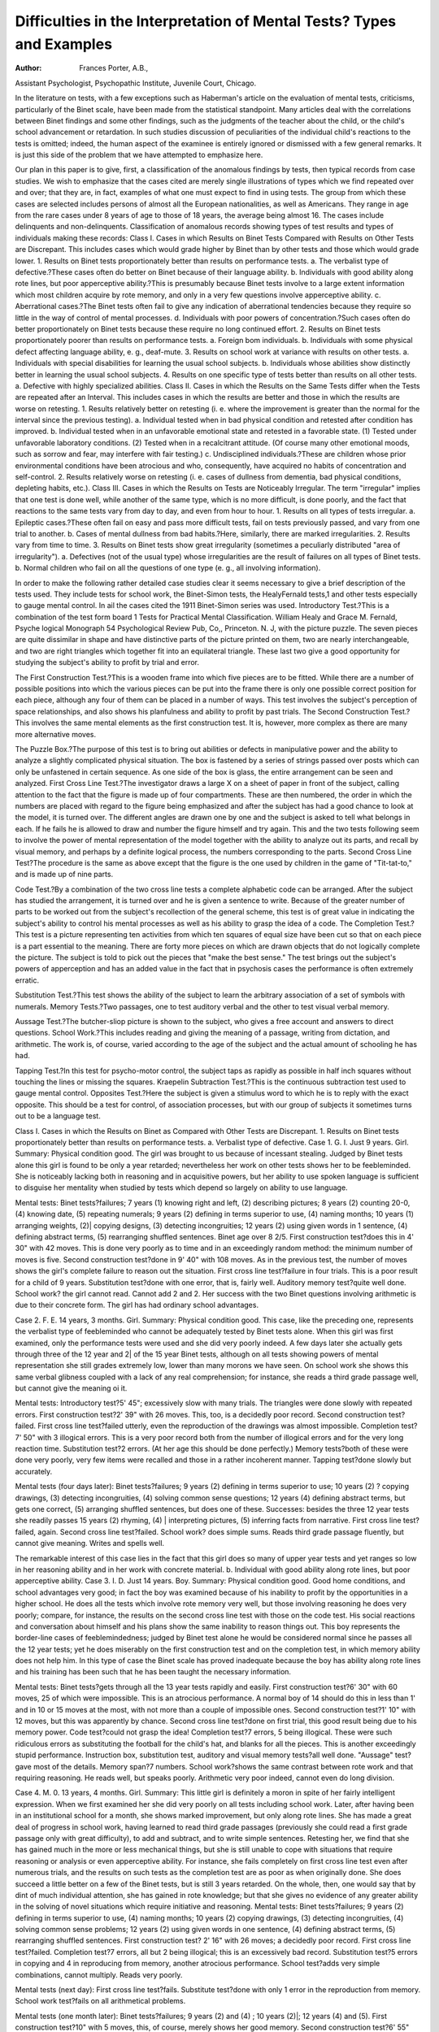 Difficulties in the Interpretation of Mental Tests? Types and Examples
=======================================================================

:Author:  Frances Porter, A.B.,
Assistant Psychologist, Psychopathic Institute, Juvenile Court,
Chicago.

In the literature on tests, with a few exceptions such as
Haberman's article on the evaluation of mental tests, criticisms,
particularly of the Binet scale, have been made from the statistical
standpoint. Many articles deal with the correlations between
Binet findings and some other findings, such as the judgments of
the teacher about the child, or the child's school advancement or
retardation. In such studies discussion of peculiarities of the individual child's reactions to the tests is omitted; indeed, the human
aspect of the examinee is entirely ignored or dismissed with a few
general remarks. It is just this side of the problem that we have
attempted to emphasize here.

Our plan in this paper is to give, first, a classification of the
anomalous findings by tests, then typical records from case studies.
We wish to emphasize that the cases cited are merely single illustrations of types which we find repeated over and over; that they
are, in fact, examples of what one must expect to find in using tests.
The group from which these cases are selected includes persons of
almost all the European nationalities, as well as Americans. They
range in age from the rare cases under 8 years of age to those of
18 years, the average being almost 16. The cases include delinquents and non-delinquents.
Classification of anomalous records showing types of test results
and types of individuals making these records:
Class I. Cases in which Results on Binet Tests Compared
with Results on Other Tests are Discrepant.
This includes cases which would grade higher by Binet than by
other tests and those which would grade lower.
1. Results on Binet tests proportionately better than results on
performance tests.
a. The verbalist type of defective.?These cases often do better
on Binet because of their language ability.
b. Individuals with good ability along rote lines, but poor
apperceptive ability.?This is presumably because Binet
tests involve to a large extent information which most
children acquire by rote memory, and only in a very
few questions involve apperceptive ability.
c. Aberrational cases.?The Binet tests often fail to give any
indication of aberrational tendencies because they
require so little in the way of control of mental processes.
d. Individuals with poor powers of concentration.?Such cases
often do better proportionately on Binet tests because
these require no long continued effort.
2. Results on Binet tests proportionately poorer than results on
performance tests.
a. Foreign bom individuals.
b. Individuals with some physical defect affecting language
ability, e. g., deaf-mute.
3. Results on school work at variance with results on other
tests.
a. Individuals with special disabilities for learning the usual
school subjects.
b. Individuals whose abilities show distinctly better in learning
the usual school subjects.
4. Results on one specific type of tests better than results on
all other tests.
a. Defective with highly specialized abilities.
Class II. Cases in which the Results on the Same
Tests differ when the Tests are repeated after
an Interval.
This includes cases in which the results are better and those in
which the results are worse on retesting.
1. Results relatively better on retesting (i. e. where the improvement is greater than the normal for the interval since the
previous testing).
a. Individual tested when in bad physical condition and retested
after condition has improved.
b. Individual tested when in an unfavorable emotional state
and retested in a favorable state.
(1) Tested under unfavorable laboratory conditions.
(2) Tested when in a recalcitrant attitude. (Of course
many other emotional moods, such as sorrow and
fear, may interfere with fair testing.)
c. Undisciplined individuals.?These are children whose prior
environmental conditions have been atrocious and who,
consequently, have acquired no habits of concentration
and self-control.
2. Results relatively worse on retesting (i. e. cases of dullness
from dementia, bad physical conditions, depleting habits,
etc.).
Class III. Cases in which the Results on Tests are
Noticeably Irregular.
The term "irregular" implies that one test is done well,
while another of the same type, which is no more difficult, is done
poorly, and the fact that reactions to the same tests vary from day
to day, and even from hour to hour.
1. Results on all types of tests irregular.
a. Epileptic cases.?These often fail on easy and pass more
difficult tests, fail on tests previously passed, and vary
from one trial to another.
b. Cases of mental dullness from bad habits.?Here, similarly,
there are marked irregularities.
2. Results vary from time to time.
3. Results on Binet tests show great irregularity (sometimes a
peculiarly distributed "area of irregularity").
a. Defectives (not of the usual type) whose irregularities are
the result of failures on all types of Binet tests.
b. Normal children who fail on all the questions of one type
(e. g., all involving information).

In order to make the following rather detailed case studies clear
it seems necessary to give a brief description of the tests used. They
include tests for school work, the Binet-Simon tests, the HealyFernald tests,1 and other tests especially to gauge mental control.
In ail the cases cited the 1911 Binet-Simon series was used.
Introductory Test.?This is a combination of the test form board
1 Tests for Practical Mental Classification. William Healy and Grace M. Fernald, Psyche
logical Monograph 54 Psychological Review Pub, Co,, Princeton. N. J,
with the picture puzzle. The seven pieces are quite dissimilar in
shape and have distinctive parts of the picture printed on them, two
are nearly interchangeable, and two are right triangles which
together fit into an equilateral triangle. These last two give a good
opportunity for studying the subject's ability to profit by trial and
error.

The First Construction Test.?This is a wooden frame into which
five pieces are to be fitted. While there are a number of possible
positions into which the various pieces can be put into the frame
there is only one possible correct position for each piece, although
any four of them can be placed in a number of ways. This test
involves the subject's perception of space relationships, and also
shows his planfulness and ability to profit by past trials.
The Second Construction Test.?This involves the same mental
elements as the first construction test. It is, however, more complex
as there are many more alternative moves.

The Puzzle Box.?The purpose of this test is to bring out abilities or defects in manipulative power and the ability to analyze a
slightly complicated physical situation. The box is fastened by a
series of strings passed over posts which can only be unfastened in
certain sequence. As one side of the box is glass, the entire arrangement can be seen and analyzed.
First Cross Line Test.?The investigator draws a large X on a
sheet of paper in front of the subject, calling attention to the fact
that the figure is made up of four compartments. These are then
numbered, the order in which the numbers are placed with regard
to the figure being emphasized and after the subject has had a good
chance to look at the model, it is turned over. The different angles
are drawn one by one and the subject is asked to tell what belongs
in each. If he fails he is allowed to draw and number the figure
himself and try again. This and the two tests following seem to
involve the power of mental representation of the model together
with the ability to analyze out its parts, and recall by visual memory,
and perhaps by a definite logical process, the numbers corresponding to the parts.
Second Cross Line Test?The procedure is the same as above
except that the figure is the one used by children in the game of
"Tit-tat-to," and is made up of nine parts.

Code Test.?By a combination of the two cross line tests a complete alphabetic code can be arranged. After the subject has studied
the arrangement, it is turned over and he is given a sentence to
write. Because of the greater number of parts to be worked out
from the subject's recollection of the general scheme, this test is of
great value in indicating the subject's ability to control his mental
processes as well as his ability to grasp the idea of a code.
The Completion Test.?This test is a picture representing ten
activities from which ten squares of equal size have been cut so that
on each piece is a part essential to the meaning. There are forty
more pieces on which are drawn objects that do not logically complete the picture. The subject is told to pick out the pieces that
"make the best sense." The test brings out the subject's powers of
apperception and has an added value in the fact that in psychosis
cases the performance is often extremely erratic.

Substitution Test.?This test shows the ability of the subject to
learn the arbitrary association of a set of symbols with numerals.
Memory Tests.?Two passages, one to test auditory verbal and
the other to test visual verbal memory.

Aussage Test.?The butcher-sliop picture is shown to the subject, who gives a free account and answers to direct questions.
School Work.?This includes reading and giving the meaning of
a passage, writing from dictation, and arithmetic. The work is, of
course, varied according to the age of the subject and the actual
amount of schooling he has had.

Tapping Test.?In this test for psycho-motor control, the subject taps as rapidly as possible in half inch squares without touching the lines or missing the squares.
Kraepelin Subtraction Test.?This is the continuous subtraction test used to gauge mental control.
Opposites Test.?Here the subject is given a stimulus word to
which he is to reply with the exact opposite. This should be a test
for control, of association processes, but with our group of subjects it
sometimes turns out to be a language test.

Class I. Cases in which the Results on Binet as
Compared with Other Tests are Discrepant.
1. Results on Binet tests proportionately better than results
on performance tests.
a. Verbalist type of defective.
Case 1. G. I. Just 9 years. Girl. Summary: Physical
condition good. The girl was brought to us because of incessant
stealing. Judged by Binet tests alone this girl is found to be only a
year retarded; nevertheless her work on other tests shows her to be
feebleminded. She is noticeably lacking both in reasoning and in
acquisitive powers, but her ability to use spoken language is sufficient
to disguise her mentality when studied by tests which depend so
largely on ability to use language.

Mental tests: Binet tests?failures; 7 years (1) knowing right
and left, (2) describing pictures; 8 years (2) counting 20-0, (4) knowing date, (5) repeating numerals; 9 years (2) defining in terms
superior to use, (4) naming months; 10 years (1) arranging weights,
(2)| copying designs, (3) detecting incongruities; 12 years (2) using
given words in 1 sentence, (4) defining abstract terms, (5) rearranging shuffled sentences. Binet age over 8 2/5. First construction
test?does this in 4' 30" with 42 moves. This is done very poorly
as to time and in an exceedingly random method: the minimum
number of moves is five. Second construction test?done in 9' 40"
with 108 moves. As in the previous test, the number of moves
shows the girl's complete failure to reason out the situation. First
cross line test?failure in four trials. This is a poor result for a
child of 9 years. Substitution test?done with one error, that is,
fairly well. Auditory memory test?quite well done. School work?
the girl cannot read. Cannot add 2 and 2. Her success with the
two Binet questions involving arithmetic is due to their concrete
form. The girl has had ordinary school advantages.

Case 2. F. E. 14 years, 3 months. Girl. Summary: Physical condition good. This case, like the preceding one, represents
the verbalist type of feebleminded who cannot be adequately tested
by Binet tests alone. When this girl was first examined, only the
performance tests were used and she did very poorly indeed. A few
days later she actually gets through three of the 12 year and 2| of
the 15 year Binet tests, although on all tests showing powers of
mental representation she still grades extremely low, lower than
many morons we have seen. On school work she shows this same
verbal glibness coupled with a lack of any real comprehension; for
instance, she reads a third grade passage well, but cannot give the
meaning oi it.

Mental tests: Introductory test?5' 45"; excessively slow with
many trials. The triangles were done slowly with repeated errors.
First construction test?2' 39" with 26 moves. This, too, is a decidedly
poor record. Second construction test?failed. First cross line
test?failed utterly, even the reproduction of the drawings was
almost impossible. Completion test?7' 50" with 3 illogical errors.
This is a very poor record both from the number of illogical errors
and for the very long reaction time. Substitution test?2 errors.
(At her age this should be done perfectly.) Memory tests?both
of these were done very poorly, very few items were recalled and
those in a rather incoherent manner. Tapping test?done slowly but
accurately.

Mental tests (four days later): Binet tests?failures; 9 years
(2) defining in terms superior to use; 10 years (2) ? copying drawings, (3) detecting incongruities, (4) solving common sense questions;
12 years (4) defining abstract terms, but gets one correct, (5) arranging shuffled sentences, but does one of these. Successes: besides the
three 12 year tests she readily passes 15 years (2) rhyming, (4) |
interpreting pictures, (5) inferring facts from narrative. First cross
line test?failed, again. Second cross line test?failed. School work?
does simple sums. Reads third grade passage fluently, but cannot
give meaning. Writes and spells well.

The remarkable interest of this case lies in the fact that this
girl does so many of upper year tests and yet ranges so low in her
reasoning ability and in her work with concrete material.
b. Individual with good ability along rote lines, but poor apperceptive ability.
Case 3. I. D. Just 14 years. Boy. Summary: Physical
condition good. Good home conditions, and school advantages
very good; in fact the boy was examined because of his inability to
profit by the opportunities in a higher school. He does all the tests
which involve rote memory very well, but those involving reasoning
he does very poorly; compare, for instance, the results on the second
cross line test with those on the code test. His social reactions and
conversation about himself and his plans show the same inability
to reason things out. This boy represents the border-line cases of
feeblemindedness; judged by Binet test alone he would be considered
normal since he passes all the 12 year tests; yet he does miserably
on the first construction test and on the completion test, in which
memory ability does not help him. In this type of case the Binet
scale has proved inadequate because the boy has ability along rote
lines and his training has been such that he has been taught the
necessary information.

Mental tests: Binet tests?gets through all the 13 year tests
rapidly and easily. First construction test?6' 30" with 60 moves,
25 of which were impossible. This is an atrocious performance.
A normal boy of 14 should do this in less than 1' and in 10 or 15
moves at the most, with not more than a couple of impossible ones.
Second construction test?1' 10" with 12 moves, but this was apparently by chance. Second cross line test?done on first trial, this
good result being due to his memory power. Code test?could not
grasp the idea! Completion test?7 errors, 5 being illogical. These
were such ridiculous errors as substituting the football for the child's
hat, and blanks for all the pieces. This is another exceedingly
stupid performance. Instruction box, substitution test, auditory and
visual memory tests?all well done. "Aussage" test?gave most of
the details. Memory span?7 numbers. School work?shows the
same contrast between rote work and that requiring reasoning. He
reads well, but speaks poorly. Arithmetic very poor indeed, cannot
even do long division.

Case 4. M. 0. 13 years, 4 months. Girl. Summary: This
little girl is definitely a moron in spite of her fairly intelligent expression. When we first examined her she did very poorly on all tests
including school work. Later, after having been in an institutional
school for a month, she shows marked improvement, but only along
rote lines. She has made a great deal of progress in school work,
having learned to read third grade passages (previously she could
read a first grade passage only with great difficulty), to add and
subtract, and to write simple sentences. Retesting her, we find that
she has gained much in the more or less mechanical things, but she is
still unable to cope with situations that require reasoning or analysis
or even apperceptive ability. For instance, she fails completely on
first cross line test even after numerous trials, and the results on
such tests as the completion test are as poor as when originally done.
She does succeed a little better on a few of the Binet tests, but is
still 3 years retarded. On the whole, then, one would say that by
dint of much individual attention, she has gained in rote knowledge;
but that she gives no evidence of any greater ability in the solving
of novel situations which require initiative and reasoning.
Mental tests: Binet tests?failures; 9 years (2) defining in terms
superior to use, (4) naming months; 10 years (2) copying drawings,
(3) detecting incongruities, (4) solving common sense problems;
12 years (2) using given words in one sentence, (4) defining abstract
terms, (5) rearranging shuffled sentences. First construction test?
2' 16" with 26 moves; a decidedly poor record. First cross line
test?failed. Completion test?7 errors, all but 2 being illogical;
this is an excessively bad record. Substitution test?5 errors in
copying and 4 in reproducing from memory, another atrocious
performance. School test?adds very simple combinations, cannot
multiply. Reads very poorly.

Mental tests (next day): First cross line test?fails. Substitute test?done with only 1 error in the reproduction from memory.
School work test?fails on all arithmetical problems.

Mental tests (one month later): Binet tests?failures; 9 years
(2) and (4) ; 10 years (2)|; 12 years (4) and (5). First construction
test?10" with 5 moves, this, of course, merely shows her good memory. Second construction test?6' 55" with 44 moves. This is done
slowly and in a random manner. First cross line test?failed. Completion test?9 errors, 6 illogical; an incredibly stupid performance.
School work?adds and subtracts correctly and can "prove" her
results. Has learned to do simple problems in multiplication.
Writing and spelling unexpectedly good. Reads third grade passage easily.

c. Aberrational cases.

Case 5. W. D. 13 years, 6 months. Boy. Summary: No
significant physical findings. The boy has been behaving strangely
at home and his manner and conversation during the tests were
most erratic. Though he seemed quite willing to do the work,
he giggled in an uncontrolled manner and frequently broke off to
tell us most passionately and bitterly how everyone hates him,
especially his mother. Later we found that he had just written her
a letter saying, "The sight of you would be heaven to me." This
boy does all the 12 year Binet tests quite normally, but his work
on other tests is very variable?typical of his aberrational tendencies.
He fails on a test at one time and half an hour later does it very
well. He fails on everything involving mental control and his
elaborate fantastic explanations of his errors on the completion test
are those we frequently get from psychosis cases. The feebleminded individual either fails to give any explanation or gives a
very simple one which often does not take into account the pieces
he has put in. It is evident to the examiner that the boy's failure
on the first cross line test was due to his inability to control his
mental processes sufficiently to recall all the parts correctly. In
contrast to this, note how I. D., the border-line feebleminded case
just cited, was able because of his good rote memory to do the second
cross line test, but showed his poor reasoning ability by failing to
grasp the idea of the code test. The only Binet test which might
have showed up W. D's abnormality?the 60 word free association
test?was done normally, so that on the basis of Binet tests alone
this boy passes as normal, although it is plain from the other tests
that he is not. He was diagnosed as an aberrational case, possibly
dementia praecox.

Mental tests: Binet tests?does all the 12 year tests very well
and all the 10 year tests except (2) the drawings. First construction
test?failed in 5'. Half an hour later he does this very well in 14"
with 8 moves. Second construction test?makes 63 moves in 8' 21",
then says, "I surrender." This also was done later in 15" with 18
moves. First cross line test?done on fourth trial, showing the boy's
lack of mental control. Second cross line test?failed badly on fourth
trial. Completion test?makes 7 illogical errors, and even this very
poor result was obtained after many moves. His explanations are
also erratic. He substitutes the crying baby for the fighting chicken
and tells us that "the other chicken is doing what the baby is," that,
"the girl is showing the cat an empty cage to make it wild hunting
the bird"?an explanation involving two unrelated groups. Auditory and visual verbal memory tests?done very poorly. School work
?arithmetic poor.

(Three weeks later.) Second cross line test?still fails on fourth
trial. Completion test?6 illogical errors. When urged to correct
them changes two pieces which had been correct and insists, "there's
nothing wrong now."

(Next day.) Seco?id cross line test?still fails. Kraepelin test?
done fairly quickly with 4 errors in subtraction by sevens. Opposites
test?done fairly promptly with 2 errors. Tapping test?taps 70
squares with 0 error and 75 with 1 error, but when urged to speed
up makes an excessive number of errors.

Case 6. G. I. 16 years 7 months. Girl. Summary: This
girl is in rather poor general physical condition, and has very defective vision. Heredity is atrocious, the mother is insane and the
father is a drunkard. At present she is regarded by her teachers
as "peculiar." We felt unable to make an exact diagnosis of her
mentality without her being tried out under better conditions.
Certainly her mental processes are very erratic. One cannot doubt
that she is at least on the border line of a psychosis. The Binet
tests, however, give no indication of this instability, for there she
does well, not only on the 12 but also on the 15 year tests. On the
other hand she fails utterly on the Kraepelin test, even on the
subtraction by fours. This same lack of power of sustained attention is shown in ordinary arithmetic, where in multiplying by eight,
numerous errors are made in carrying. She multiplies each digit
correctly when working orally, but the final result is entirely
wrong.

Mental tests: First construction test?13" with 5 moves, a very
good record. Second construction test?7' 41" with 42 moves, a
decidedly poor and slow performance. First cross line test?done
on second trial. Second cross line test?failed. Completion test?
6 errors, 4 illogical, a typically erratic performance. Substitution
test?2 errors in copying, 6 in reproducing from memory, a significantly bad result. School work?fails on multiplication and long
division, apparently because she cannot control her mental processes. Tapping test?77 squares in 30" with 6 errors. Later 74
squares in 30" with 6 errors. Kraepelin test?subtracting by sevens
and by threes: very poor results.

Mental tests (three days later): Binet tests?does all the 12
year tests easily, and all the 15 year tests except (4) which was
omitted. Second cross line test?(renumbered) correct on first trial.
Completion test?i errors, 2 illogical. Substitution test?0 errors.
Tapping test?84 squares in 30" with 30 errors! 80 squares in 30"
with 30 errors! Kraepelin test?by sixes and by fours, done
miserably.

Case 7. J. V. 15 years, 1 month. Boy. Summary: Much
enlarged tonsilar glands. No other morbid physical findings. This
boy has held two "jobs", first as actor on the vaudeville stage, and
afterwards as messenger boy for newspaper reporters; just the sort
of work one might expect such a facile, unstable youth to choose.
We note at once that he is an extremely glib and fluent talker,?
indeed, his command of spoken language is so great that we realize
that the Binet tests would offer no difficulty for him. As a matter
of fact, he does all the 12-year tests as easily and with as much
assurance as he talks, yet he fails outright on the easy first construction and the second cross line tests. His failures are all due
to lack of mental control, the construction test, for instance, being
done in a sort of frenzied hurry that precluded any but an accidental
success. The only control test that was well done was the opposites
tests, but even here again the boy's language ability aided him. The
diagnosis was tentative, the boy is very probably an adolescent
psychosis case, perhaps on the basis of bad habits, but possibly also
he is a defective of the verbalist type.

Mental tests: Binet tests?does all the 12-year tests with the
greatest ease and assurance. First construction test?failed in 5'.
Done with nervous haste. Second construction test?done in 9' 58"
with 82 moves, and with the same frantic haste. For a boy of his
age, this amounts to a failure. First cross line test?correct on second
trial. Second cross line test?failed. School work?knows the processes of multiplication and long division, but fails because of
inaccuracies.

Mental tests (next day): First construction test?failed. Second
cross line test (renumbered)?failed. Completion test?does very
slowly and with 5 illogical errors, a thoroughly aberrational result.
Tapping test?60 squares in 30" with 0 errors. On second trial taps
60 squares with 14 errors! Kraepelin test?3 errors in subtracting
by sevens. Opposites test?2 errors, normal reaction time.

Individual with poor powers of concentration.

Case 8. P. K. Just 12 years. Boy. Summary: Good physical condition except for slightly defective vision and occasional
headaches. This boy shows himself quite capable on any test not
requiring prolonged attention, with the possible exception of the
construction tests, which he does in a rather random fashion. He
gets all but the first of the 12-year Binet tests and does the completion test correctly. On the other hand, although he plainly is
thoroughly familiar with the process of long division, he cannot
keep his attention on the task long enough to finish correctly. It
was interesting to see the boy's work on these problems?after being
urged to make a serious effort he would begin quite well but invariably after getting part way through his work he would make one
very careless error after another and he finally failed to get one
out of four problems. Since the Binet tests require only a succession
of brief efforts they quite failed to show this boy's mental peculiarity,
although it is one that may be most significant as an explanation of
his reactions to school and vocational life.

Mental tests. Binet tests?failures, 12 years (1) judging lines.
First construction test?done in 2' 43" with 30 moves. This and the
next test were done in a random way. Second construction test?
57" with 51 moves. First cross line test?correct on first trial. Second cross line test?correct on second trial. Completion test?done
in 5' 44" with 0 errors. This is rather a slow performance, but of
course the time is only of minor importance. School test?fails to
do one out of four long division problems correctly though he plainly
knows the process. Reads and writes fairly for his grade?the
sixth. Kraepelin test?subtraction by sevens very poorly done.
2. Results on Binet tests proportionately poorer than results
on performance tests.

a. Foreign born individual.

Case 9. S. V. 16 years 1 month. Boy. Summary: Physical
conditions, rather premature development. This boy has got in
with a bad crowd and done a good deal of stupid stealing, and his
explanations of this in court were very incoherent and slow-witted.
His parents are Norwegian and the family speak Norwegian altogether at home, although the boy was born in this country. The
officer reports that they are all very slow of speech. In conversation
this boy seems to have the utmost difficulty to express himself.
"Words fairly seem to rattle round in his head and his ideas never
come out clearly." Quite as one would expect from this he does
very poorly on the opposites test and on the Binet tests where all his
failures, except one, involve language. But one sees here a striking
difference between his poor work on these tests and his good work
on the construction and cross line tests. His school work shows
just this same difference; his arithmetic is fairly good?the boy is
in the low sixth grade?but his writing is extremely bad. His
Binet age is 10 years, so that by that criterion he would be considered a moron, but his work on performance tests is that of a
normal person. We considered him to be of fair ability, except for
language.

Mental tests: Binet tests?failures; 10 years (5) using given
words in two sentences; 12 years (1) comparing lines, (2) using
given words in one sentence, (4) defining abstract terms, (5)
rearranging shuffled sentences. Binet age, 10 2/5 years. Even
the 60 word tests which C. passes is done with several repetitions.
All the failures except the comparison of lines involve language.
First construction test?done in 20" with 5 moves. Second construction test?done in 1' 4" with 12 moves. First cross line tests?done
on first trial. Second cross line tests?done on first trial. Completion test?1 logical error. Done promptly. All these performance
tests are distinctly well done. School test?does long division correctly. Writes poorly. Reads fairly well.
Mental tests (five days later): Second cross line test? (remembered) correct on first trial. Code test-?3 errors and all dots omitted,
but the boy admitted he was not trying. Puzzle box?quite well
done. Opposites test?6 errors and 2 failures. This is an unusually
bad record, but is quite in keeping with the boy's other language
work. Tapping test?done normally. School test?cannot write
simple sentence from dictation, though he makes an incomprehensible attempt.
Case 10. E. X. 10 years, 1 month. Boy. Summary: Physical condition, heart lesion and a number of stigmata. This boy
is reported to be fairly bright in school "when he wants to work."
From his work for us we should hardly agree to so much brightness,
but we will vouch for the lack of perseverance and concentration
implied in the teacher's comment. We noted his slouchiness, and
that he was very easily diverted from his work. His test record
shows the same tendencies; for there he grades almost up to age
on Binet, although his work on all tests requiring continued effort
is on a much lower level. Very probably he will turn out to be
subnormal and his development will not go much further.

Mental tests: Binet tests?failures; 9 years (4) naming months;
10 years (1) arranging weights, (2) copying drawings, (5) using given
words in two sentences. Binet age 9 1/5. Introductory test?failed
on triangles after 5'. First construction test?failed in 6'. The boy's
form perception is so poor as really to amount to a specialized defect.
First cross line test?done on third trial. Second cross line test?done
on second trial, but only after a number of unsuccessful attempts
to draw the figure from memory. Completion test?done rather
slowly with 3 errors, 1 illogical. School work?all very poor. Reads
second grade passage stumblingly. Can only write his name. Fails
on such problems as 16 minus 7 and 12 plus 8. Even if we rule out
the work on construction tests as due to a specialized defect, the
results on all these other tests are much worse than one could expect
from the results on Binet tests.

b. Individual with some physical deject affecting language
ability.

Case 11. F. Z. Just 17 years. Boy. Summary: Physical
condition, completely deaf since 5 months old. Since the boy had
had only a few months' training at a school for the deaf, he does not
talk and does not know lip reading, and has not been taught to
read and write. Of course Binet tests were out of the question, but
we were easily able to demonstrate by performance tests that the
boy was normal and a suitable case for a school for the deaf. In such
a case negative results could not be considered of much value, but
the positive results were as valuable in this case as in any other.
Mental tests: First construction test?done in 14" with 7 moves.
Second construction test?done in 1' 26" with 17 moves. Both these
tests are done quickly and by a very rational method. Puzzle box?
1' 24" with 2 errors, a good performance. First cross line test?
correct on second trial. Second cross line test?correct on third trial.
These two tests are only fairly well done. Completion test?2' 37",
no errors. School test?adds a single column of numbers.

Case 12. B. E. 15 years, - months. Boy. Summary: This
boy is a case of otitis media with varying hearing conditions. When
we saw him, he could barely hear a low voice at 10 feet. His general
physical condition was poor; weight only 91 pounds, height 4 feet
11 inches. Says he suffers much from headache. Is only in the
third grade in school, but has been out much. This boy grades
Very low on Binet tests, but his work on performance tests is good,
and so is his work on all the Binet tests that do not involve language.
Thinking that the boy might not have understood because of his
deafness, a definite effort was made to get him to do better on the
language work. For instance, the incongruities were read to him
while he read them for himself. Even with this help, he still did
very poorly; he failed on repeated trials to give 60 words in 3', and
did the shuffled sentences only with the greatest difficulty. However, we necessarily concluded that his Binet record was not significant since it is almost certain that the boy's language sense has
been dulled by his inability to hear things. Probably because of
the constant irritation arising from this, it was even difficult to get
him to co-operate on work requiring verbal answers. While the
Binet tests failed to measure this boy's innate mental ability, his
response to them does give some clue concerning his probable reaction to many social situations, but his mentality must be judged
by other tests.

Mental tests: Binet tests?failures; 9 years (2) defining in terms
superior to use; 10 years (3) detecting incongruities, (4) solving
common sense problems, (5) using given words in two sentences.
First construction test?32" with 13 moves, a good record. Second
construction test?V 26" with 22 moves, also well done. First cross
line test?correct on first trial. Second cross line test?correct on
second trial. Completion test?1 logical error. Substitution test?no
errors. All these performance tests, with the possible exception of
the second cross line test, are very well done. School work?adds
simple sums correctly, but fails on simple multiplication. Writes
only shorter words and reads third grade passage with difficulty,
but refuses to give any account.

Mental tests (next day): Binet tests?failures; 10 years (3) read
all these sentences, but only succeeded on one out of five; failed
badly on all the others, (4) and (5); 12 years (2) using given words
in one sentence (later this was done correctly), (3) giving 60 words
in 3', (4) defining abstract terms.

3. Results on school work at variance with results on
other tests.

a. Individuals with special disabilities for learning the usual
school subjects.

Case 13. H. C. Just 10 years. Boy. Summary: This boy
was sent to us from an institution because of his failure to learn in
school. He cannot read, cannot write the simplest words from
dictation, and cannot add more than two digits. We found him
to be rather an intelligent little boy, much interested in his own
problem. He co-operated most willingly on tests and even offered
his own explanation of his difficulties. By Binet tests he graded up
to age, and did equally well on performance tests, but though the
results on these two groups of tests agree, they differ strikingly from
the results on school tests. This boy has had a good deal of individual instruction from interested teachers, so that the discrepancy is
a significant one from the standpoint of reading and arithmetic in
our modern life. Can an individual be considered normal who is
incapable of acquiring these things under at least fair conditions;
on the other hand, can he be considered subnormal if he is capable
of passing all the other "mental tests"? The boy was in good
condition physically, and showed no aberrational symptoms. Though
his home conditions were bad they had not been such as to keep him
out of school. Because of these conditions he was sent to a family
in the country, with some recommendations as to possible methods
of teaching him. However, he was sent too recently for any result
to be repeated.

Mental tests: Binet tests?failures, 8 years (4) knowing date:
9 years (4) naming months. He does all the 10 year tests correctly.
Fails, 12 years (3) saying 60 words in 3', (4) defining abstract terms
(5) re-arranging shuffled sentences (but he cannot read these).
Binet age, 10 years. Introductory test?done in 2' 57" by trial and
error. Second construction test?2' 49" with 22 moves, done thoughtfully. Some trial and error, but no repetition of errors. First
cross line test?done on second trial. Second cross line test?done on
second trial. This is a good result for his age. Completion test?
3 illogical errors, but not a bad performance for 10 years. Substitution test?done quickly with no errors. School test?he does simple
sums such as 7+3, but he adds 3+8+5+1 on his fingers. Adds a
quarter, a dime, a nickel and two pennies. Cannot tell what 1/3 of
9 is, but says that if you were going to divide 9 apples among 3 boys
each would get 3. In fact, he does distinctly better when told not
to do things the school way, but to use his common sense. H. C.
cannot write words dictated to him, but offers to write a few which
he does know because he has practiced them over and over again,
He puts down run, nam (man), care, ayn (and).

Mental tests (five days later): The child told us that he thought
his trouble was that he didn't remember, so to test his remote memory
he was asked to do the following. The first construction test he
completed in 28" with 10 moves; much better than his first effort,
but he did not remember absolutely. He failed to reproduce the
first cross line drawing, but drew the second after one failure.
Drew the first of the 10 year Binet drawings. Gave a good account
of two auditory verbal memory passages read 48 hours previously.
School work?he writes a few new words which he has learned and
writes out the table of threes, but this is really done by putting down
the problems and then adding on his fingers.

Case 14. W. E. 13 years, 5 months. Boy. Summary:
This boy, also, is an educational problem; he is unable to read well
even a first grade passage, and is equally poor in the handling of
numbers. He has been in the first and second readers for about six
years. In spite of this, he does very well on all tests except the
fourth and fifth of the 12 year Binet tests. The only notable feature
is his very poor rote memory; he does much better with logical
material.

Mental tests: Binet tests?failures; 12 years (4) defining
abstract terms, (5) rearranging shuffled sentences. Of course
inability to read affects this result. First construction test?1' 15"
with 21 moves. Second construction test?1' 13" with 16 moves.
First cross line test?done on first trial. Second cross line test?done
on second trial. All these four tests done either fairly or very well.
Auditory verbal memory test?done well. Memory span?five numerals. Substitution test?6 errors, an exceedingly poor record.
School work?cannot add four digits; fails 5 plus 8. Writes
extremely poorly. Reads first grade passage very poorly and
utterly fails on second grade passage. Tapping test?61 squares
in 30" with 1 error; 63 in 30" with 3 errors. Opposites test?1 error
in first list, 4 errors in second; prompt reactions.

In this case again, feeblemindedness cannot be considered if
we go by the scale of Binet, which, however, does not bring out the
essential peculiarities of the case. Scholastically the boy is very
defective, and naturally social judgment is largely based on just
those attainments which he lacks. The correct diagnosis is that the
boy is defective along special lines.

b. Individuals whose abilities show distinctly better in learning
the usual school subjects.

Case 15. C. P. Just 15 years. Girl. Summary: This case
scarcely needs any commentary; it is given merely to show that we
find cases which do much better on school tests than on other tests,
as well as such cases as H. C., just cited, where we find the reverse.
This girl has had rather poor educational advantages, yet her school
work is well up to her grade, the fifth, while her work on other tests
is that of a moron. We must add that the girl does not give the
impression from her conversation and reaction to commands of
being an out-and-out defective. Her mother is insane and it is
possible that the girl herself is aberrational, although her test work
shows none of the irregularity so common to the work of that class
of cases, but is merely consistently poor.

Mental tests: Binet tests?failures; 9 years (2) defining by terms
superior to use, (4) naming months; 10 years (2) copying drawings,
(3) detecting incongruities, (4) solving common sense problems;
12 years, all. Binet age, 9 years. Second construction test?5' 45"
with 44 moves; also an extremely stupid attempt with repetition
of many impossibilities. First cross line test?failed. Completion
test?10' 36" with 4 errors, 3 being illogical. This is very poorly
done both because of the illogical errors and because of the very
slow reaction time. School work?does long division well, knows the
process thoroughly and does the problem with only a careless error
in subtraction at the end. Tells the price of 5 oranges at 60 cents
per dozen. Reads a third grade passage easily and gives a good
account of it. Inadvertently, she was not given a fifth grade
passage.

4. Results on one specific type of tests better than results
on all other tests.

a. Defective with highly specialized abilitiest
Case 16. N. E. 13 years, 5 months. Girl. Summary:
Vision, right and left 20/40. No other significant physical findings.
This girl does as well as any bright normal girl on all the construction
tests, but plainly shows by her work or the other tests that she is
feebleminded. In this instance the value of using the performance
tests as well as the Binet system lies in the possibility of making a
constructive recommendation as to the training from which she is
best able to benefit.

Mental tests: Binet tests?failures; 8 years (1) comparing
objects, (2) counting 20-0, (4) knowing date; 9 years (2) defining
in terms superior to use, (4) naming months, (5) solving common
sense problems; 10 years, (1) arranging weights, (3) detecting
incongruities, (4) solving common sense problems, (5) using given
words in two sentences. Binet age 8 years. Introductory test?
done in 50". Did the triangles in 10". First construction test?17"
with only 6 moves. Second construction test?55" with 13 moves.
These three construction tests are done excellently both for time
and number of moves. First cross line test?failed on fourth trial.
Completion test?8 errors out of a possible 9, only 2 being logical.

This is a very poor result even for a defective, and her explanations
of her errors are also very silly. School test?reads only the simplest
words. Can barely write. Fails to add 2+5 or 6+7.
Case 17. D. T. 11 years, 6 months. Boy. Summary:
Physical condition good, except for an old head injury. This boy's
work is poor on all types of tests, except the construction types where
he does fully as well as any normal boy of his age.

Mental tests: Binet tests?failure; 7 years (4) giving value of
stamps; 8 years (2) counting 20-0, (4) knowing date, (5) repeating
numerals; 9 years (2) defining in terms superior to use, (4) solving
common sense problems; 10 years, all. Binet age 7 4/5. Introductory test?2' 59". The triangles were done in only 15". First
construction test?58" with 13 moves. Second construction test?1' 13"
with 14 moves, i. e. only 3 more than the minimum. Puzzle box?
2' 6" with only 3 errors. Compare the very good work on these
tests with the boy's Binet record, which shows him almost four
years retarded, or with his work on the completion test where twothirds of the situations are not understood. First cross line test?
correct on third trial. Second cross line test?failed. Completion
test?6 errors, 4 illogical. Substitution test?7 errors out of a possible
10. This is an unusually poor record, even for a feebleminded boy.
School work?can not read a first grade passage. Can only add
1 plus 1. The boy has been truant a good deal, but, of course, not
sufficiently to account for such a miserable performance as this.
{To be concluded)
